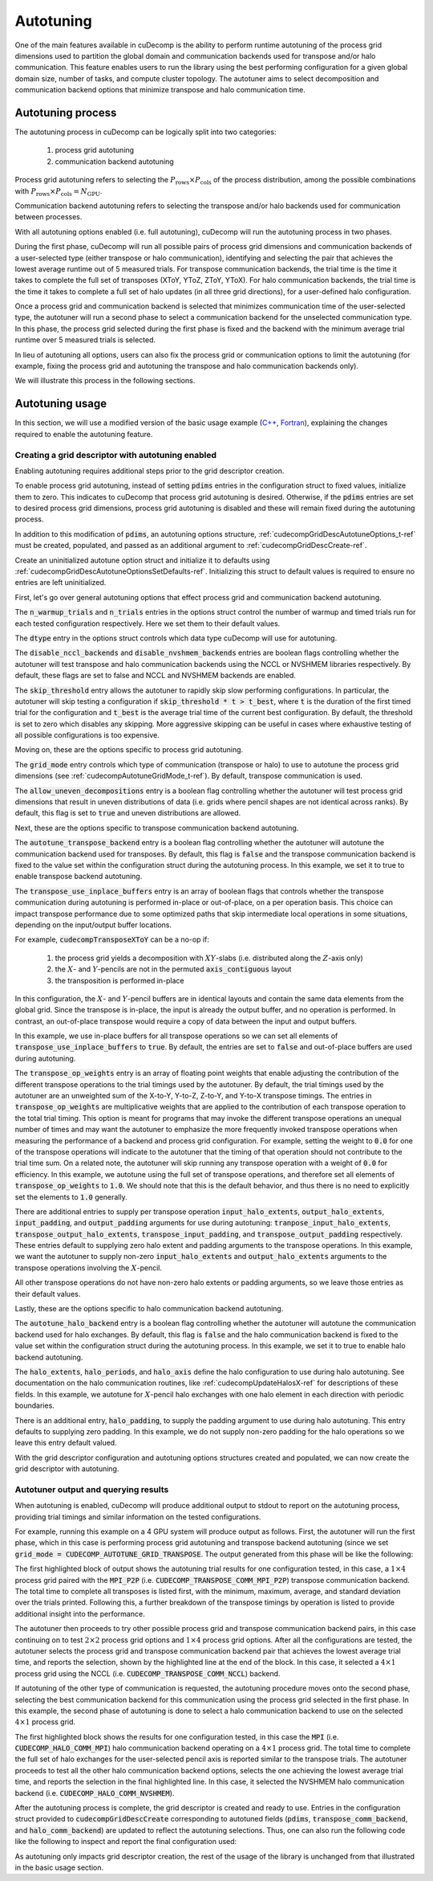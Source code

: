 .. _autotuning-section-ref:

Autotuning
====================
One of the main features available in cuDecomp is the ability to perform
runtime autotuning of the process grid dimensions used to partition the
global domain and communication backends used for transpose and/or halo
communication. This feature enables users to run the library using the
best performing configuration for a given global domain size, number of tasks,
and compute cluster topology. The autotuner aims to select decomposition and
communication backend options that minimize transpose and halo communication time.


Autotuning process
------------------
The autotuning process in cuDecomp can be logically split into two categories:

  1. process grid autotuning
  2. communication backend autotuning

Process grid autotuning refers to selecting the :math:`P_{\text{rows}} \times P_{\text{cols}}`
of the process distribution, among the possible combinations with :math:`P_{\text{rows}} \times P_{\text{cols}} = N_{\text{GPU}}`.

Communication backend autotuning refers to selecting the transpose and/or halo backends used for communication between processes.

With all autotuning options enabled (i.e. full autotuning), cuDecomp will run the autotuning process in two phases.

During the first phase, cuDecomp will run all possible pairs of process grid dimensions
and communication backends of a user-selected type (either transpose or halo communication), identifying and selecting the pair that achieves the lowest average runtime out of 5 measured trials.
For transpose communication backends, the trial time is the time it takes to complete the
full set of transposes (XToY, YToZ, ZToY, YToX). For halo communication backends, the trial time is the time it takes to
complete a full set of halo updates (in all three grid directions), for a user-defined halo configuration.

Once a process grid and communication backend is selected that minimizes communication time of the user-selected type, the autotuner
will run a second phase to select a communication backend for the unselected communication type. In this phase, the process grid selected during the first phase is fixed and the backend with the minimum average trial runtime over 5 measured trials is selected.

In lieu of autotuning all options, users can also fix the process grid or communication options to limit the autotuning (for example,
fixing the process grid and autotuning the transpose and halo communication backends only).

We will illustrate this process in the following sections.


Autotuning usage
----------------
In this section, we will use a modified version of the basic usage example
(`C++ <https://github.com/NVIDIA/cuDecomp/blob/main/examples/cc/basic_usage/basic_usage_autotune.cu>`_, `Fortran <https://github.com/NVIDIA/cuDecomp/blob/main/examples/fortran/basic_usage/basic_usage_autotune.f90>`_),
explaining the changes required to enable the autotuning feature.

Creating a grid descriptor with autotuning enabled
__________________________________________________
Enabling autotuning requires additional steps prior to the grid descriptor creation.

To enable process grid autotuning, instead of setting :code:`pdims` entries in the configuration struct to fixed values,
initialize them to zero. This indicates to cuDecomp that process grid autotuning is desired. Otherwise, if the :code:`pdims`
entries are set to desired process grid dimensions, process grid autotuning is disabled and these will remain fixed during
the autotuning process.

.. tabs::

  .. code-tab:: c++

    config.pdims[0] = 0; // P_rows
    config.pdims[1] = 0; // P_cols

  .. code-tab:: fortran

    config%pdims = [0, 0] ! [P_rows, P_cols]

In addition to this modification of :code:`pdims`, an autotuning options structure, :ref:`cudecompGridDescAutotuneOptions_t-ref` must be created,
populated, and passed as an additional argument to :ref:`cudecompGridDescCreate-ref`.

Create an uninitialized autotune option struct and initialize it to defaults using :ref:`cudecompGridDescAutotuneOptionsSetDefaults-ref`. Initializing this struct to default values is required to ensure no entries are left uninitialized.

.. tabs::

  .. code-tab:: c++

    cudecompGridDescAutotuneOptions_t options;
    CHECK_CUDECOMP_EXIT(cudecompGridDescAutotuneOptionsSetDefaults(&options));

  .. code-tab:: fortran

    type(cudecompGridDescAutotuneOptions) :: options
    ...

    istat = cudecompGridDescAutotuneOptionsSetDefaults(options)
    call CHECK_CUDECOMP_EXIT(istat)


First, let's go over general autotuning options that effect process grid and communication backend autotuning.

The :code:`n_warmup_trials` and :code:`n_trials` entries in the options struct control the number of warmup
and timed trials run for each tested configuration respectively. Here we set them to their default values.

.. tabs::

  .. code-tab:: c++

    options.n_warmup_trials = 3;
    options.n_trials = 5;

  .. code-tab:: fortran

    options%n_warmup_trials = 3
    options%n_trials = 5


The :code:`dtype` entry in the options struct controls which data type cuDecomp will use for autotuning.

.. tabs::

  .. code-tab:: c++

    options.dtype = CUDECOMP_DOUBLE;

  .. code-tab:: fortran

    options%dtype = CUDECOMP_DOUBLE

The :code:`disable_nccl_backends` and :code:`disable_nvshmem_backends` entries are boolean flags controlling whether
the autotuner will test transpose and halo communication backends using the NCCL or NVSHMEM libraries respectively.
By default, these flags are set to false and NCCL and NVSHMEM backends are enabled.

.. tabs::

  .. code-tab:: c++

    options.disable_nccl_backends = false;
    options.disable_nvshmem_backends = false;

  .. code-tab:: fortran

    options%disable_nccl_backends = .false.
    options%disable_nvshmem_backends = .false.

The :code:`skip_threshold` entry allows the autotuner to rapidly skip slow performing configurations. In particular,
the autotuner will skip testing a configuration if :code:`skip_threshold * t > t_best`, where :code:`t` is the duration
of the first timed trial for the configuration and :code:`t_best` is the average trial time of the current best configuration. 
By default, the threshold is set to zero which disables any skipping. More aggressive skipping can be useful in cases where exhaustive
testing of all possible configurations is too expensive.

.. tabs::

  .. code-tab:: c++

    options.skip_threshold = 0.0;

  .. code-tab:: fortran

    options%skip_threshold = 0.0

Moving on, these are the options specific to process grid autotuning.

The :code:`grid_mode` entry controls which type of communication (transpose or halo) to use to autotune the
process grid dimensions (see :ref:`cudecompAutotuneGridMode_t-ref`). By default, transpose communication is
used.

.. tabs::

  .. code-tab:: c++

    options.grid_mode = CUDECOMP_AUTOTUNE_GRID_TRANSPOSE;

  .. code-tab:: fortran

    options%grid_mode = CUDECOMP_AUTOTUNE_GRID_TRANSPOSE

The :code:`allow_uneven_decompositions` entry is a boolean flag controlling whether the autotuner will test
process grid dimensions that result in uneven distributions of data (i.e. grids where pencil shapes are not
identical across ranks). By default, this flag is set to :code:`true` and uneven distributions are allowed.

.. tabs::

  .. code-tab:: c++

    options.allow_uneven_decompositions = true;

  .. code-tab:: fortran

    options%allow_uneven_decompositions = .true.

Next, these are the options specific to transpose communication backend autotuning.

The :code:`autotune_transpose_backend` entry is a boolean flag controlling whether the autotuner will autotune
the communication backend used for transposes. By default, this flag is :code:`false` and the transpose communication
backend is fixed to the value set within the configuration struct during the autotuning process. In
this example, we set it to true to enable transpose backend autotuning.

.. tabs::

  .. code-tab:: c++

    options.autotune_transpose_backend = true;

  .. code-tab:: fortran

    options%autotune_transpose_backend = .true.

The :code:`transpose_use_inplace_buffers` entry is an array of boolean flags that controls whether the transpose
communication during autotuning is performed in-place or out-of-place, on a per operation basis. This choice can impact transpose
performance due to some optimized paths that skip intermediate local operations in some situations,
depending on the input/output buffer locations.

For example, :code:`cudecompTransposeXToY` can be a no-op if:

  1. the process grid yields a decomposition with :math:`XY`-slabs (i.e. distributed along the :math:`Z`-axis only)
  2. the :math:`X`- and :math:`Y`-pencils are not in the permuted :code:`axis_contiguous` layout
  3. the transposition is performed in-place

In this configuration, the :math:`X`- and :math:`Y`-pencil buffers are in identical layouts and
contain the same data elements from the global grid. Since the transpose is in-place, the input
is already the output buffer, and no operation is performed. In contrast, an out-of-place transpose
would require a copy of data between the input and output buffers.

In this example, we use in-place buffers for all transpose operations so we can set all elements of :code:`transpose_use_inplace_buffers` to :code:`true`.
By default, the entries are set to :code:`false` and out-of-place buffers are used during autotuning.

.. tabs::

  .. code-tab:: c++

    options.transpose_use_inplace_buffers[0] = true; // use in-place buffers for X-to-Y transpose
    options.transpose_use_inplace_buffers[1] = true; // use in-place buffers for Y-to-Z transpose
    options.transpose_use_inplace_buffers[2] = true; // use in-place buffers for Z-to-Y transpose
    options.transpose_use_inplace_buffers[3] = true; // use in-place buffers for Y-to-X transpose

  .. code-tab:: fortran

    options%transpose_use_inplace_buffers(1) = .true. ! use in-place buffers for X-to-Y transpose
    options%transpose_use_inplace_buffers(2) = .true. ! use in-place buffers for Y-to-Z transpose
    options%transpose_use_inplace_buffers(3) = .true. ! use in-place buffers for Z-to-Y transpose
    options%transpose_use_inplace_buffers(4) = .true. ! use in-place buffers for Y-to-X transpose

The :code:`transpose_op_weights` entry is an array of floating point weights that enable adjusting the
contribution of the different transpose operations to the trial timings used by the autotuner. By default,
the trial timings used by the autotuner are an unweighted sum of the X-to-Y, Y-to-Z, Z-to-Y, and Y-to-X transpose timings.
The entries in :code:`transpose_op_weights` are multiplicative weights that are applied to the
contribution of each transpose operation to the total trial timing.
This option is meant for programs that may invoke the different transpose operations an unequal
number of times and may want the autotuner to emphasize the more frequently invoked transpose operations
when measuring the performance of a backend and process grid configuration. For example, setting
the weight to :code:`0.0` for one of the transpose operations will indicate to the autotuner that the timing
of that operation should not contribute to the trial time sum. On a related note, the autotuner will skip running
any transpose operation with a weight of :code:`0.0` for efficiency.
In this example, we autotune using the full set of transpose
operations, and therefore set all elements of :code:`transpose_op_weights` to :code:`1.0`.
We should note that this is the default behavior, and thus there is no need to explicitly set
the elements to :code:`1.0` generally.

.. tabs::

  .. code-tab:: c++

    options.transpose_op_weights[0] = 1.0; // apply 1.0 multiplier to X-to-Y transpose timings
    options.transpose_op_weights[1] = 1.0; // apply 1.0 multiplier to Y-to-Z transpose timings
    options.transpose_op_weights[2] = 1.0; // apply 1.0 multiplier to Z-to-Y transpose timings
    options.transpose_op_weights[3] = 1.0; // apply 1.0 multiplier to Y-to-X transpose timings

  .. code-tab:: fortran

    options%transpose_op_weights(1) = 1.0 ! apply 1.0 multiplier to X-to-Y transpose timings
    options%transpose_op_weights(2) = 1.0 ! apply 1.0 multiplier to Y-to-Z transpose timings
    options%transpose_op_weights(3) = 1.0 ! apply 1.0 multiplier to Z-to-Y transpose timings
    options%transpose_op_weights(4) = 1.0 ! apply 1.0 multiplier to Y-to-X transpose timings

There are additional entries to supply per transpose operation :code:`input_halo_extents`, :code:`output_halo_extents`,
:code:`input_padding`, and :code:`output_padding` arguments for use during autotuning: :code:`tranpose_input_halo_extents`, :code:`transpose_output_halo_extents`,
:code:`transpose_input_padding`, and :code:`transpose_output_padding` respectively. These entries default to supplying zero halo extent and padding
arguments to the transpose operations. In this example, we want the autotuner to supply non-zero :code:`input_halo_extents` and :code:`output_halo_extents` arguments
to the transpose operations involving the :math:`X`-pencil.

.. tabs::

  .. code-tab:: c++

    options.transpose_input_halo_extents[0][0] = 1; // set input_halo_extents to [1, 1, 1] for X-to-Y transpose
    options.transpose_input_halo_extents[0][1] = 1;
    options.transpose_input_halo_extents[0][2] = 1;
    options.transpose_output_halo_extents[3][0] = 1; // set output_halo_extents to [1, 1, 1] for Y-to-X transpose
    options.transpose_output_halo_extents[3][1] = 1;
    options.transpose_output_halo_extents[3][2] = 1;

  .. code-tab:: fortran

    options%transpose_input_halo_extents(:, 1) = [1, 1, 1] ! set input_halo_extents to [1, 1, 1] for X-to-Y transpose
    options%transpose_output_halo_extents(:, 4) = [1, 1, 1] ! set output_halo_extents to [1, 1, 1] for Y-to-X transpose

All other transpose operations do not have non-zero halo extents or padding arguments, so we leave those entries as their default values.

Lastly, these are the options specific to halo communication backend autotuning.

The :code:`autotune_halo_backend` entry is a boolean flag controlling whether the autotuner will autotune
the communication backend used for halo exchanges. By default, this flag is :code:`false` and the halo communication
backend is fixed to the value set within the configuration struct during the autotuning process. In
this example, we set it to true to enable halo backend autotuning.

.. tabs::

  .. code-tab:: c++

    options.autotune_halo_backend = true;

  .. code-tab:: fortran

    options%autotune_halo_backend = .true.

The :code:`halo_extents`, :code:`halo_periods`, and :code:`halo_axis` define the halo configuration to use during halo autotuning.
See documentation on the halo communication routines, like :ref:`cudecompUpdateHalosX-ref` for descriptions of these
fields. In this example, we autotune for :math:`X`-pencil halo exchanges with one halo element in each direction
with periodic boundaries.

.. tabs::

  .. code-tab:: c++

    options.halo_axis = 0;

    options.halo_extents[0] = 1;
    options.halo_extents[1] = 1;
    options.halo_extents[2] = 1;

    options.halo_periods[0] = true;
    options.halo_periods[1] = true;
    options.halo_periods[2] = true;

  .. code-tab:: fortran

    options%halo_axis = 1

    options%halo_extents = [1, 1, 1]

    options%halo_periods = [.true., .true., .true]

There is an additional entry, :code:`halo_padding`, to supply the padding argument to use during halo autotuning.
This entry defaults to supplying zero padding. In this example, we do not supply non-zero padding for the halo operations
so we leave this entry default valued.

With the grid descriptor configuration and autotuning options structures created and populated,
we can now create the grid descriptor with autotuning.

.. tabs::

  .. code-tab:: c++

    cudecompGridDesc_t grid_desc;
    CHECK_CUDECOMP_EXIT(cudecompGridDescCreate(handle, &grid_desc, &config, &options));

  .. code-tab:: fortran

    istat = cudecompGridDescCreate(handle, grid_desc, config, options)
    call CHECK_CUDECOMP_EXIT(istat)

Autotuner output and querying results
_________________________________________________
When autotuning is enabled, cuDecomp will produce additional output to stdout to report
on the autotuning process, providing trial timings and similar information on the
tested configurations.

For example, running this example on a 4 GPU system will produce output as follows.
First, the autotuner will run the first phase, which in this case is performing process
grid autotuning and transpose backend autotuning (since we set :code:`grid_mode = CUDECOMP_AUTOTUNE_GRID_TRANSPOSE`.
The output generated from this phase will be like the following:

.. code-block:: none
  :emphasize-lines: 2-7, 58

  CUDECOMP: Running transpose autotuning...
  CUDECOMP:       grid: 1 x 4, backend: MPI_P2P
  CUDECOMP:       Total time min/max/avg/std [ms]: 0.266102/0.276084/0.270158/0.003797
  CUDECOMP:       TransposeXY time min/max/avg/std [ms]: 0.018432/0.026624/0.020941/0.002208
  CUDECOMP:       TransposeYZ time min/max/avg/std [ms]: 0.101376/0.110592/0.104806/0.002341
  CUDECOMP:       TransposeZY time min/max/avg/std [ms]: 0.095232/0.101376/0.097229/0.001602
  CUDECOMP:       TransposeYX time min/max/avg/std [ms]: 0.015360/0.020480/0.017459/0.001354
  CUDECOMP:       grid: 1 x 4, backend: MPI_P2P (pipelined)
  CUDECOMP:       Total time min/max/avg/std [ms]: 0.456339/0.483480/0.467483/0.011253
  CUDECOMP:       TransposeXY time min/max/avg/std [ms]: 0.018432/0.024576/0.020531/0.001354
  CUDECOMP:       TransposeYZ time min/max/avg/std [ms]: 0.188416/0.196608/0.191488/0.002243
  CUDECOMP:       TransposeZY time min/max/avg/std [ms]: 0.194560/0.229376/0.207411/0.011130
  CUDECOMP:       TransposeYX time min/max/avg/std [ms]: 0.016384/0.022528/0.019046/0.001498
  CUDECOMP:       grid: 1 x 4, backend: MPI_A2A
  CUDECOMP:       Total time min/max/avg/std [ms]: 0.253752/0.275133/0.262857/0.006987
  CUDECOMP:       TransposeXY time min/max/avg/std [ms]: 0.017408/0.021504/0.019661/0.001054

  ...

  CUDECOMP:       grid: 2 x 2, backend: MPI_P2P
  CUDECOMP:       Total time min/max/avg/std [ms]: 0.302244/0.306223/0.303693/0.001211
  CUDECOMP:       TransposeXY time min/max/avg/std [ms]: 0.067584/0.078848/0.072704/0.003123
  CUDECOMP:       TransposeYZ time min/max/avg/std [ms]: 0.068608/0.081920/0.073165/0.003569
  CUDECOMP:       TransposeZY time min/max/avg/std [ms]: 0.060416/0.067584/0.063949/0.002278
  CUDECOMP:       TransposeYX time min/max/avg/std [ms]: 0.059392/0.077824/0.069530/0.005864
  CUDECOMP:       grid: 2 x 2, backend: MPI_P2P (pipelined)
  CUDECOMP:       Total time min/max/avg/std [ms]: 0.346133/0.354265/0.350742/0.002535
  CUDECOMP:       TransposeXY time min/max/avg/std [ms]: 0.073728/0.087040/0.080538/0.005184
  CUDECOMP:       TransposeYZ time min/max/avg/std [ms]: 0.072704/0.093184/0.082586/0.006470
  CUDECOMP:       TransposeZY time min/max/avg/std [ms]: 0.072704/0.080896/0.076851/0.002941
  CUDECOMP:       TransposeYX time min/max/avg/std [ms]: 0.070656/0.098304/0.083558/0.008859
  CUDECOMP:       grid: 2 x 2, backend: MPI_A2A
  CUDECOMP:       Total time min/max/avg/std [ms]: 0.289410/0.320966/0.298509/0.011557
  CUDECOMP:       TransposeXY time min/max/avg/std [ms]: 0.064512/0.074752/0.070093/0.003197
  CUDECOMP:       TransposeYZ time min/max/avg/std [ms]: 0.065536/0.084992/0.073011/0.005610

  ...

  CUDECOMP:       grid: 4 x 1, backend: MPI_P2P
  CUDECOMP:       Total time min/max/avg/std [ms]: 0.227092/0.233280/0.229325/0.002050
  CUDECOMP:       TransposeXY time min/max/avg/std [ms]: 0.092160/0.099328/0.095181/0.001956
  CUDECOMP:       TransposeYZ time min/max/avg/std [ms]: 0.011264/0.016384/0.013005/0.001556
  CUDECOMP:       TransposeZY time min/max/avg/std [ms]: 0.009216/0.012288/0.010240/0.000971
  CUDECOMP:       TransposeYX time min/max/avg/std [ms]: 0.083968/0.095232/0.087910/0.003042
  CUDECOMP:       grid: 4 x 1, backend: MPI_P2P (pipelined)
  CUDECOMP:       Total time min/max/avg/std [ms]: 0.355253/0.363846/0.358656/0.003062
  CUDECOMP:       TransposeXY time min/max/avg/std [ms]: 0.147456/0.155648/0.150938/0.002736
  CUDECOMP:       TransposeYZ time min/max/avg/std [ms]: 0.011264/0.015360/0.013363/0.001354
  CUDECOMP:       TransposeZY time min/max/avg/std [ms]: 0.010240/0.014336/0.011878/0.001566
  CUDECOMP:       TransposeYX time min/max/avg/std [ms]: 0.152576/0.172032/0.158720/0.005909
  CUDECOMP:       grid: 4 x 1, backend: MPI_A2A
  CUDECOMP:       Total time min/max/avg/std [ms]: 0.220565/0.226522/0.224512/0.002049
  CUDECOMP:       TransposeXY time min/max/avg/std [ms]: 0.075776/0.095232/0.086118/0.008030
  CUDECOMP:       TransposeYZ time min/max/avg/std [ms]: 0.010240/0.015360/0.012493/0.001539

  ...

  CUDECOMP: SELECTED: grid: 4 x 1, backend: NCCL, Avg. time 0.138808
  CUDECOMP: transpose autotuning time [s]: 1.589209

The first highlighted block of output shows the autotuning trial results for one configuration tested, in this case,
a :math:`1 \times 4` process grid paired with the :code:`MPI_P2P` (i.e. :code:`CUDECOMP_TRANSPOSE_COMM_MPI_P2P`) transpose
communication backend. The total time to complete all transposes is listed first, with the minimum, maximum, average, and
standard deviation over the trials printed. Following this, a further breakdown of the transpose timings by operation is listed
to provide additional insight into the performance.

The autotuner then proceeds to try other possible process grid and transpose communication backend pairs, in this case
continuing on to test :math:`2 \times 2` process grid options and :math:`1 \times 4` process grid options. After all the
configurations are tested, the autotuner selects the process grid and transpose communication backend pair that
achieves the lowest average trial time, and reports the selection, shown by the highlighted line at the end of the block.
In this case, it selected a :math:`4 \times 1` process grid using the NCCL (i.e. :code:`CUDECOMP_TRANSPOSE_COMM_NCCL`) backend.

If autotuning of the other type of communication is requested, the autotuning procedure moves onto the second phase,
selecting the best communication backend for this communication using the process grid selected in the first phase.
In this example, the second phase of autotuning is done to select a halo communication backend to use on the selected
:math:`4 \times 1` process grid.


.. code-block:: none
  :emphasize-lines: 3-4, 13

  CUDECOMP: Running halo autotuning...
  CUDECOMP: Autotune halo axis: x
  CUDECOMP:       grid: 4 x 1, halo backend: MPI
  CUDECOMP:       Total time min/max/avg/std [ms]: 0.068239/0.074815/0.070960/0.002477
  CUDECOMP:       grid: 4 x 1, halo backend: MPI (blocking)
  CUDECOMP:       Total time min/max/avg/std [ms]: 0.073353/0.085638/0.077625/0.003406
  CUDECOMP:       grid: 4 x 1, halo backend: NCCL
  CUDECOMP:       Total time min/max/avg/std [ms]: 0.053063/0.063682/0.057200/0.003232
  CUDECOMP:       grid: 4 x 1, halo backend: NVSHMEM
  CUDECOMP:       Total time min/max/avg/std [ms]: 0.050031/0.052668/0.051291/0.000742
  CUDECOMP:       grid: 4 x 1, halo backend: NVSHMEM (blocking)
  CUDECOMP:       Total time min/max/avg/std [ms]: 0.063190/0.067428/0.065849/0.001215
  CUDECOMP: SELECTED: grid: 4 x 1, halo backend: NVSHMEM, Avg. time [s] 0.051291
  CUDECOMP: halo autotuning time [s]: 0.227950

The first highlighted block shows the results for one configuration tested, in this case the :code:`MPI` (i.e. :code:`CUDECOMP_HALO_COMM_MPI`)
halo communication backend operating on a :math:`4 \times 1` process grid. The total time to complete the full set of halo exchanges for
the user-selected pencil axis is reported similar to the transpose trials. The autotuner proceeds to test all the other halo
communication backend options, selects the one achieving the lowest average trial time, and reports the selection in the final highlighted
line. In this case, it selected the NVSHMEM halo communication backend (i.e. :code:`CUDECOMP_HALO_COMM_NVSHMEM`).

After the autotuning process is complete, the grid descriptor is created and ready to use. Entries in the configuration struct provided
to :code:`cudecompGridDescCreate` corresponding
to autotuned fields (:code:`pdims`, :code:`transpose_comm_backend`, and :code:`halo_comm_backend`) are updated to reflect the autotuning
selections. Thus, one can also run the following code like the following to inspect and report the final configuration used:

.. tabs::

  .. code-tab:: c++

    if (rank == 0) {
      printf("running on %d x %d process grid...\n", config.pdims[0], config.pdims[1]);
      printf("running using %s transpose backend...\n",
             cudecompTransposeCommBackendToString(config.transpose_comm_backend));
      printf("running using %s halo backend...\n",
             cudecompHaloCommBackendToString(config.halo_comm_backend));
    }

  .. code-tab:: fortran

    if (rank == 0) then
      write(*,"('running on ', i0, ' x ', i0, ' process grid ...')") config%pdims(1), config%pdims(2)
      write(*,"('running using ', a, ' transpose backend ...')") &
                cudecompTransposeCommBackendToString(config%transpose_comm_backend)
      write(*,"('running using ', a, ' halo backend ...')") &
                cudecompHaloCommBackendToString(config%halo_comm_backend)
    endif

As autotuning only impacts grid descriptor creation, the rest of the usage of the library is unchanged from that illustrated in
the basic usage section.
